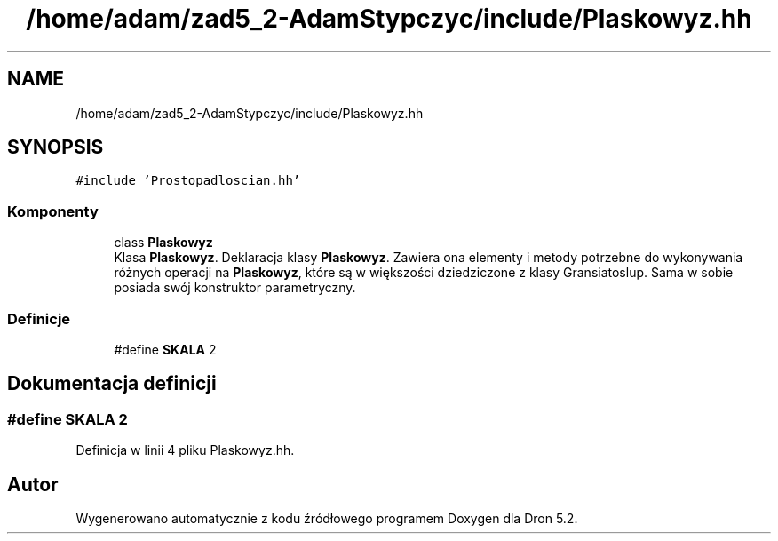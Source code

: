 .TH "/home/adam/zad5_2-AdamStypczyc/include/Plaskowyz.hh" 3 "Pn, 14 cze 2021" "Dron 5.2" \" -*- nroff -*-
.ad l
.nh
.SH NAME
/home/adam/zad5_2-AdamStypczyc/include/Plaskowyz.hh
.SH SYNOPSIS
.br
.PP
\fC#include 'Prostopadloscian\&.hh'\fP
.br

.SS "Komponenty"

.in +1c
.ti -1c
.RI "class \fBPlaskowyz\fP"
.br
.RI "Klasa \fBPlaskowyz\fP\&. Deklaracja klasy \fBPlaskowyz\fP\&. Zawiera ona elementy i metody potrzebne do wykonywania różnych operacji na \fBPlaskowyz\fP, które są w większości dziedziczone z klasy Gransiatoslup\&. Sama w sobie posiada swój konstruktor parametryczny\&. "
.in -1c
.SS "Definicje"

.in +1c
.ti -1c
.RI "#define \fBSKALA\fP   2"
.br
.in -1c
.SH "Dokumentacja definicji"
.PP 
.SS "#define SKALA   2"

.PP
Definicja w linii 4 pliku Plaskowyz\&.hh\&.
.SH "Autor"
.PP 
Wygenerowano automatycznie z kodu źródłowego programem Doxygen dla Dron 5\&.2\&.
